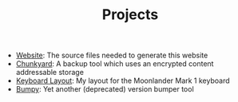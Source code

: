 #+TITLE: Projects

- [[https://github.com/fwinkelbauer/fwinkelbauer.github.io][Website]]: The source files needed to generate this website
- [[https://github.com/fwinkelbauer/chunkyard][Chunkyard]]: A backup tool which uses an encrypted content addressable storage
- [[https://configure.zsa.io/moonlander/layouts/rXlOQ/latest/0][Keyboard Layout]]: My layout for the Moonlander Mark 1 keyboard
- [[/posts/2019-11-01-version-management][Bumpy]]: Yet another (deprecated) version bumper tool

